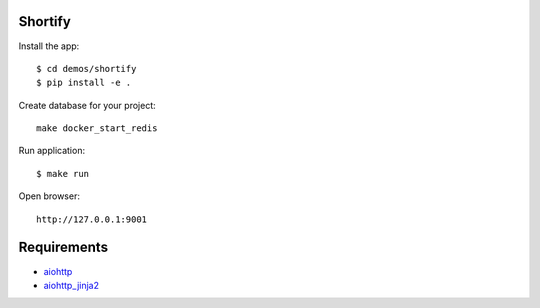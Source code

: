 Shortify
=============

Install the app::

    $ cd demos/shortify
    $ pip install -e .

Create database for your project::

    make docker_start_redis


Run application::

    $ make run

Open browser::

    http://127.0.0.1:9001


Requirements
============
* aiohttp_
* aiohttp_jinja2_


.. _Python: https://www.python.org
.. _aiohttp: https://github.com/KeepSafe/aiohttp
.. _motor: https://github.com/mongodb/motor
.. _aiohttp_jinja2: https://github.com/aio-libs/aiohttp_jinja2
